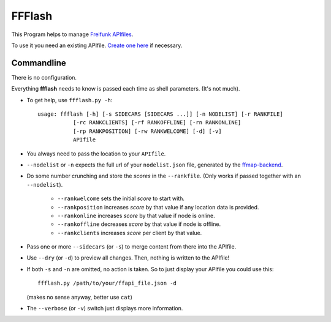 FFFlash
=======

This Program helps to manage `Freifunk APIfiles <https://api.freifunk.net/>`_.

To use it you need an existing APIfile.
`Create one here <http://freifunk.net/api-generator/>`_ if necessary.


Commandline
-----------

There is no configuration.

Everything **ffflash** needs to know is passed each time as shell parameters.
(It's not much).

-  To get help, use ``ffflash.py -h``::

    usage: ffflash [-h] [-s SIDECARS [SIDECARS ...]] [-n NODELIST] [-r RANKFILE]
               [-rc RANKCLIENTS] [-rf RANKOFFLINE] [-rn RANKONLINE]
               [-rp RANKPOSITION] [-rw RANKWELCOME] [-d] [-v]
               APIfile

-  You always need to pass the location to your ``APIfile``.

-  ``--nodelist`` or ``-n`` expects the full url of your ``nodelist.json``
   file, generated by the
   `ffmap-backend <https://github.com/ffnord/ffmap-backend>`_.

-  Do some number crunching and store the *scores* in the ``--rankfile``.
   (Only works if passed together with an ``--nodelist``).

    -  ``--rankwelcome`` sets the initial *score* to start with.
    -  ``--rankposition`` increases *score* by that value if any location data is
       provided.
    -  ``--rankonline`` increases *score* by that value if node is online.
    -  ``--rankoffline`` decreases *score* by that value if node is offline.
    -  ``--rankclients`` increases *score* per client by that value.

-  Pass one or more ``--sidecars`` (or ``-s``) to merge content from there
   into the APIfile.

-  Use ``--dry`` (or ``-d``) to preview all changes.
   Then, nothing is written to the APIfile!

-  If both ``-s`` and ``-n`` are omitted, no action is taken.
   So to just display your APIfile you could use this::

    ffflash.py /path/to/your/ffapi_file.json -d

   (makes no sense anyway, better use ``cat``)

-  The ``--verbose`` (or ``-v``) switch just displays more information.
